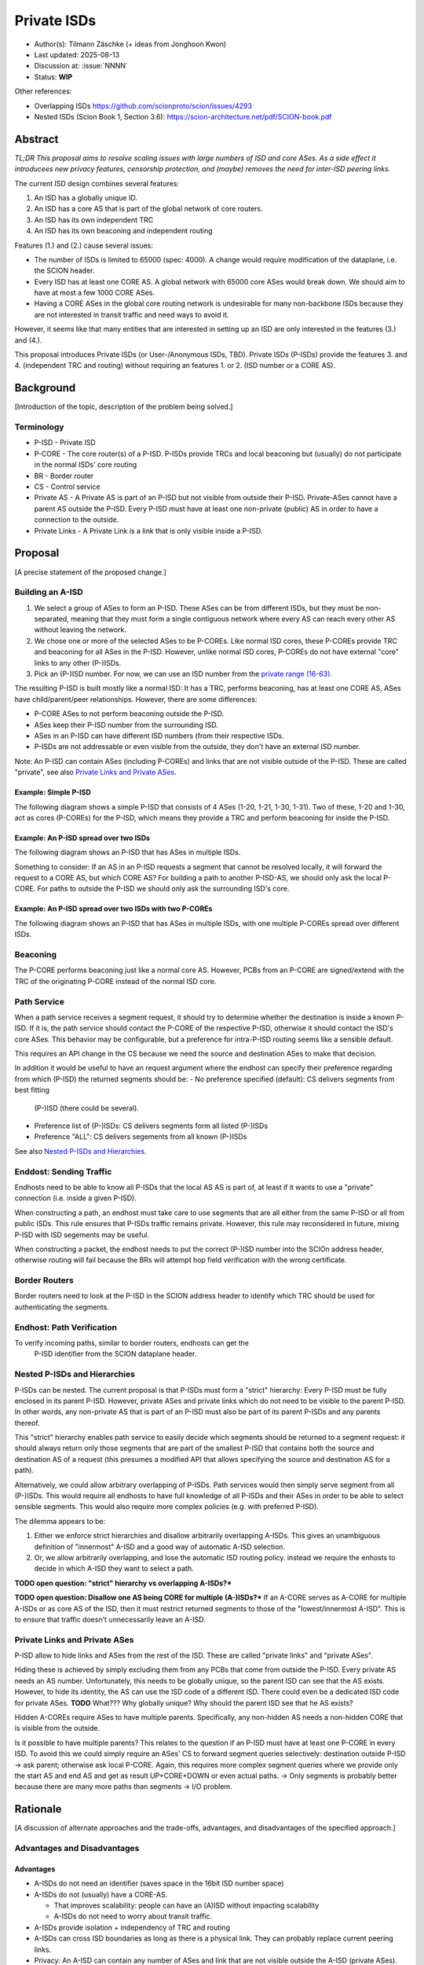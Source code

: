 ************
Private ISDs
************

- Author(s): Tilmann Zäschke (+ ideas from Jonghoon Kwon)
- Last updated: 2025-08-13
- Discussion at: :issue:`NNNN`
- Status: **WIP**

Other references:

- Overlapping ISDs https://github.com/scionproto/scion/issues/4293
- Nested ISDs (Scion Book 1, Section 3.6): https://scion-architecture.net/pdf/SCION-book.pdf


Abstract
========
*TL;DR This proposal aims to resolve scaling issues with large numbers
of ISD and core ASes. As a side effect it introducees new privacy
features, censorship protection, and (maybe) removes the need for
inter-ISD peering links.*

The current ISD design combines several features:

1. An ISD has a globally unique ID.
2. An ISD has a core AS that is part of the global network of core routers.
3. An ISD has its own independent TRC
4. An ISD has its own beaconing and independent routing

Features (1.) and (2.) cause several issues:

* The number of ISDs is limited to 65000 (spec: 4000). A change would require
  modification of the dataplane, i.e. the SCION header.
* Every ISD has at least one CORE AS. A global network with 65000 core ASes
  would break down. We should aim to have at most a few 1000 CORE ASes.
* Having a CORE ASes in the global core routing network is undesirable for
  many non-backbone ISDs because they are not interested in transit traffic
  and need ways to avoid it.

However, it seems like that many entities that are interested in setting up an ISD
are only interested in the features (3.) and (4.).

This proposal introduces Private ISDs (or User-/Anonymous ISDs, TBD).
Private ISDs (P-ISDs) provide the features 3. and 4. (independent TRC and routing)
without requiring an features 1. or 2. (ISD number or a CORE AS).

Background
==========
[Introduction of the topic, description of the problem being solved.]

Terminology
-----------
- P-ISD - Private ISD
- P-CORE - The core router(s) of a P-ISD. P-ISDs provide TRCs and local
  beaconing but (usually) do not participate in the normal ISDs' core routing
- BR - Border router
- CS - Control service
- Private AS - A Private AS is part of an P-ISD but not visible from
  outside their P-ISD. Private-ASes cannot have a parent AS outside the P-ISD.
  Every P-ISD must have at least one non-private (public) AS in order to
  have a connection to the outside.
- Private Links - A Private Link is a link that is only visible inside a P-ISD.


Proposal
========
[A precise statement of the proposed change.]

Building an A-ISD
-----------------

1. We select a group of ASes to form an P-ISD.
   These ASes can be from different ISDs, but they must be
   non-separated, meaning that they must form a single contiguous network
   where every AS can reach every other AS without leaving the network.

2. We chose one or more of the selected ASes to be P-COREs.
   Like normal ISD cores, these P-COREs provide TRC and  beaconing for
   all ASes in the P-ISD. However, unlike normal ISD cores, P-COREs do not
   have external "core" links to any other (P-)ISDs.

3. Pick an (P-)ISD number. For now, we can use an ISD number from the `private range (16-63)
   <https://github.com/scionproto/scion/wiki/ISD-and-AS-numbering>`_.

The resulting P-ISD is built mostly like a normal ISD: It has a TRC, performs
beaconing, has at least one CORE AS, ASes have child/parent/peer relationships.
However, there are some differences:

- P-CORE ASes to not perform beaconing outside the P-ISD.
- ASes keep their P-ISD number from the surrounding ISD.
- ASes in an P-ISD can have different ISD numbers (from their respective ISDs.
- P-ISDs are not addressable or even visible from the outside, they don't have
  an external ISD number.

Note: An P-ISD can contain ASes (including P-COREs) and links that are not
visible outside of the P-ISD. These are called "private",
see also `Private Links and Private ASes`_.

Example: Simple P-ISD
^^^^^^^^^^^^^^^^^^^^^

The following diagram shows a simple P-ISD that consists of 4 ASes (1-20, 1-21, 1-30, 1-31).
Two of these, 1-20 and 1-30, act as cores (P-COREs) for the P-ISD, which means they
provide a TRC and perform beaconing for inside the P-ISD.

.. image:: fig/anonymous_isd/1-single-P-ISD.png

Example: An P-ISD spread over two ISDs
^^^^^^^^^^^^^^^^^^^^^^^^^^^^^^^^^^^^^^

The following diagram shows an P-ISD that has ASes in multiple ISDs.

.. image:: fig/anonymous_isd/2-2-ISD-1-P-CORE.png

Something to consider: If an AS in an P-ISD requests a segment that cannot be resolved locally,
it will forward the request to a CORE AS, but which CORE AS?
For building a path to another P-ISD-AS, we should only ask the local P-CORE. For paths to outside
the P-ISD we should only ask the surrounding ISD's core.

Example: An P-ISD spread over two ISDs with two P-COREs
^^^^^^^^^^^^^^^^^^^^^^^^^^^^^^^^^^^^^^^^^^^^^^^^^^^^^^^

The following diagram shows an P-ISD that has ASes in multiple ISDs, with one
multiple P-COREs spread over different ISDs.

.. image:: fig/anonymous_isd/3-2-ISD-2-P-CORE.png


Beaconing
---------
The P-CORE performs beaconing just like a normal core AS.
However, PCBs from an P-CORE are signed/extend with the TRC
of the originating P-CORE instead of the normal ISD core.

Path Service
------------
When a path service receives a segment request, it should try to determine
whether the destination is inside a known P-ISD. If it is, the path service
should contact the P-CORE of the respective P-ISD, otherwise it should contact
the ISD's core ASes.
This behavior may be configurable, but a preference for intra-P-ISD routing
seems like a sensible default.

This requires an API change in the CS because we need the source and destination
ASes to make that decision.

In addition it would be useful to have an request argument where the endhost can
specify their preference regarding from which (P-ISD) the returned segments should be:
- No preference specified (default): CS delivers segments from best fitting
  (P-)ISD (there could be several).
- Preference list of (P-)ISDs: CS delivers segments form all listed (P-)ISDs
- Preference "ALL": CS delivers segements from all known (P-)ISDs

See also `Nested P-ISDs and Hierarchies`_.

Enddost: Sending Traffic
------------------------
Endhosts need to be able to know all P-ISDs that the local AS AS is part of,
at least if it wants to use a "private" connection (i.e. inside a given P-ISD).

When constructing a path, an endhost must take care to use segments
that are all either from the same P-ISD or all from public ISDs.
This rule ensures that P-ISDs traffic remains private.
However, this rule may reconsidered in future, mixing P-ISD with ISD segements
may be useful.

When constructing a packet, the endhost needs to put the correct (P-)ISD
number into the SCIOn address header, otherwise routing will fail because
the BRs will attempt hop field verification with the wrong certificate.


Border Routers
--------------
Border routers need to look at the P-ISD in the SCION address header to
identify which TRC should be used for authenticating the segments.


Endhost: Path Verification
--------------------------
To verify incoming paths, similar to border routers, endhosts can get the
 P-ISD identifier from the SCION dataplane header.


Nested P-ISDs and Hierarchies
-----------------------------
P-ISDs can be nested. The current proposal is that P-ISDs must form a
"strict" hierarchy: Every P-ISD must be fully enclosed in its parent P-ISD.
However, private ASes and private links which do not need to be visible to
the parent P-ISD. In other words, any non-private AS that is part of an P-ISD must
also be part of its parent P-ISDs and any parents thereof.

.. image:: fig/anonymous_isd/4-nested-P-ISD.png

This "strict" hierarchy enables path service to easily decide which segments
should be returned to a segment request: it should always return only those
segments that are part of the smallest P-ISD that contains both the source and
destination AS of a request (this presumes a modified API that allows specifying
the source and destination AS for a path).

Alternatively, we could allow arbitrary overlapping of P-ISDs. Path services
would then simply serve segment from all (P-)ISDs.
This would require all endhosts to have full knowledge of all P-ISDs and their
ASes in order to be able to select sensible segments. This would also require
more complex policies (e.g. with preferred P-ISD).


The dilemma appears to be:

1. Either we enforce strict hierarchies and disallow arbitrarily overlapping A-ISDs.
   This gives an unambiguous definition of "innermost" A-ISD  and a good way of
   automatic A-ISD selection.
2. Or, we allow arbitrarily overlapping, and lose the automatic ISD routing policy.
   instead we require the enhosts to decide in which A-ISD they want to select a
   path.

**TODO open question: "strict" hierarchy vs overlapping A-ISDs?***

**TODO open question: Disallow one AS being CORE for multiple (A-)ISDs?***
If an A-CORE serves as A-CORE for multiple A-ISDs or as core AS of the ISD,
then it must restrict returned segments to those of the "lowest/innermost A-ISD".
This is to ensure that traffic doesn't unnecessarily leave an A-ISD.


Private Links and Private ASes
------------------------------
P-ISD allow to hide links and ASes from the rest of the ISD.
These are called "private links" and "private ASes".

Hiding these is achieved by simply excluding them from any PCBs that come from
outside the P-ISD.
Every private AS needs an AS number. Unfortunately, this needs to be globally unique,
so the parent ISD can see that the AS exists. However, to hide its identity,
the AS can use the ISD code of a different ISD. There could even be a dedicated
ISD code for private ASes.
**TODO** What??? Why globally unique? Why should the parent ISD see that he AS exists?

.. image:: fig/anonymous_isd/5-private-AS-and-links.png

Hidden A-COREs require ASes to have multiple parents.
Specifically, any non-hidden AS needs a non-hidden CORE that is visible from
the outside.

Is it possible to have multiple parents?
This relates to the question if an P-ISD must have at least one P-CORE in every
ISD. To avoid this we could simply require an ASes' CS to forward segment
queries selectively: destination outside P-ISD -> ask parent; otherwise
ask local P-CORE.
Again, this requires more complex segment queries where we provide
only the start AS and end AS and get as result UP+CORE+DOWN or even
actual paths. -> Only segments is probably better because
there are many more paths than segments -> I/O problem.

Rationale
=========
[A discussion of alternate approaches and the trade-offs, advantages, and disadvantages of the specified approach.]

Advantages and Disadvantages
----------------------------

Advantages
^^^^^^^^^^

- A-ISDs do not need an identifier (saves space in the 16bit ISD number space)
- A-ISDs do not (usually) have a CORE-AS.

  - That improves scalability: people can have an (A)ISD without impacting scalability
  - A-ISDs do not need to worry about transit traffic.

- A-ISDs provide isolation + independency of TRC and routing
- A-ISDs can cross ISD boundaries as long as there is a physical link.
  They can probably replace current peering links.

- Privacy: An A-ISD can contain any number of ASes and link that are not visible
  outside the A-ISD (private ASes).
- A-ISDs can be nested.

- An AS can join an A-ISD without having to worry about a 2nd AS identifier.
  The normal AS number of an AS remains valid and the only way to address the AS.

- P-ISDs can even be hidden from individual endhosts in ASes that participate
  in the P-ISD.
  Either the path server can choose not to give P-ISD segments to the endhost,
  or the anonymous path server itself could be hidden from some endhosts such
  that the endhost would contact a different path server that serves only
  non-P-ISD segments.
- Similar to hiding P-ISDs from specific endhosts in ASes of the P-ISD,
  we can also hide the P-ISDs from child ASes of P-ISD-ASes.

- No change to endhost libraries required.

Disadvantages
^^^^^^^^^^^^^
- P-ISDs have no ISD number. Any AS inside an P-ISD must have a globally unique
  AS number from some ISD.
  However, if it is okay for the AS to not be globally addressable, it does
  not need to be connected to that ISD or even be visible to that ISD.
- Border routers need more state and compute. They need to know all ASes in
  all P-AISDs in which the local AS participates.
  They also need a more complex algorithm to determine which certificate/TRC
  to use.


Limitations
-----------

A-ISDs cannot arbitrarily overlap. Any given AS can participate only in
one A-ISD hierarchy.
The problem is that BRs need to be able to authenticate hop fields.
To do so, they need to determine which certificate to use.
They can determine the correct certificate by looking at the first + last
AS in a given path. The correct TRC is then the "innermost" A-ISD that
contains both ASes. If the ASes could both be in multiple A-ISD, then
the BR cannot uniquely determine the correct TRC.

Possible "solutions":

* Add a unique certificate ID to the SCION packet header. This would
  immediately solve the problem and also avoid the need for the BR to
  store AS->TRC mappings for all local A-ISDs.
* BRs should also check all A-COREs in the paths. If A-COREs are
  restricted to belong to only one A-ISD-hierarchy, then this would
  allow determining the correct certificate even if other ASes
  belong to multiple A-ISD hierarchies. Unfortunately this breaks
  if we allow segments without A-COREs, for example when optimizing
  path with shortcuts or on-path.
* Is it possible to have two or more TRCs in a certificate? I.e. can we
  create a certificate that can be verified with the normal A-ISD, or,
  if that is not available, with one or more A-ISDs?
  We could use this certificate to sign all segments, whether they are
  created in the ISD or in a local A-ISD.
* Ask BR to brute try out multiple certificates. This is expensive,
  but the number of possible certificate per AS should be small (every
  AS is likely to be in only a small number of ISD + A-ISDs).
* Allow BRs to forward unchecked traffic indide A-ISDs.


Alternative: Allow mixing P-ISD segments with ISD segments
----------------------------------------------------------

Currently the rule is theat, when constructing a path, the segmenats are either all
from the same P-ISD or all from public ISDs.
The idea is to ensures that P-ISDs traffic remains private.

However, this rule may reconsidered, mixing P-ISD with ISD segements may be useful.

It is also unclear whether mixing segments like this is technically feasible.


Alternative: Avoid using ISD number altogether
----------------------------------------------
Instead of using A-ISD-IDs from the private range (16-64), we could avoid
using any IDs altogether.

If we don't have A-ISD-IDs, border routers need to have some additional state in order
to compute the
correct TRC for a given path. For every AS, they need a list that represents the AS's A-ISD
hierarchy, the first entry is the outermost A-ISD and the last entry is the innermost A-ISD.
At each level, we store a reference to the AS's TRC certificate for that A-ISD.

When a border router receives a packet, it looks at the first and last AS in the
path header. For both ASes it looks up the hierarchy list.

- If at least one of the does not have a list (meaning it is not in any A-ISD known to the BR)
  the we use the normal (rooted in the ISD's TRC) AS certificate for both.
- If they both have a list, then we walk through both lists until they differ.
  THis gives us the deepest common A-ISD and the associate certificate.
- The lists cannot differ in the first entry, that would violate the
  A-ISD-hierarchy principle.

A similar logic would be used on endhosts that want to authenticate paths.

For example, for any route to an AS that is in the same A-ISD as the
source AS, the path service will return segments that go through the
local A-CORE as well as segments that go through the ISD's core.
The endhost **must** then use the segments that go through the A-CORE.
More specifically, if both ASes are in a hierarchy of nested A-ISDs,
the endhost must use the A-CORE of the innermost A-ISD that it has in
common with the destination AS.

Advantages of avoiding A-ISD-IDs:

- One advantage would be that we do not need to modify the dataplane,
  i.e. the SCION packet header would contain
  the original ISD for source/destination instead of the private ISDs.
- Another advantage is that any AS has exactly one ISD number
  (and no A-ISD number). This may avoid some complexity in control services
  and in managing ASes.
- Endhosts do not need to deal with local AS's ISD number being different
  from the ISD number use in an UP/DOWN path (path stitching).
- No need to ensure that the A-ISD numbers differ in an A-ISD hierarchy.

Disadvantages:

- One disadvantage is clearly the added complexity in border routers and endhosts
  for authenticating path segments.


Compatibility
=============
[A discussion of breaking changes and how this change can be deployed.]

There are no conflicts with existing stuff.

Naming
======

The current preferred name is "private" ISD. The name hints at the following features:

- Privacy. The P-ISD is not visible to the outside.
  What happens in the P-ISD stays in the P-ISD.
- Autonomy. Everyone (who controls one or more ASes) can set it up.

However:

- The term "private ISD" is already in use and refers to ISDs that are
  physically separate from the production network. This is hopefully not
  a problem, these ISDs could be turned into P-ISDs, or otherwise we called
  "separate" ISDs.

One alternative considered was User-ISD (indicating that it is user defined).
However, this does not emphasize the privacy aspect.


Implementation
==============
[A description of the steps in the implementation, which components need to be changed and in which order.]

1. Control service administration:

   - Facility to register ASes and their links and to communicate
     this to other ASes in the local P-ISD

   - API for enhosts to learn about all (P-)ISDs that the local AS is part of.

   - Optional: Add capability for an AS to have multiple parents, one per ISD.
     If a CS receives a segment request for outside the local P-ISD, it can decide
     for forward the request to multiple A-COREs, at most one per ISD that the P-ISD
     participates in. P-COREs can be each other's parent (parent must be in different ISD).
     This allows any AS in the P-ISD to transparently use any ISD that participates
     in the P-ISD.

     **TODO how does path stitching(beaconing) work? -> Same as peering ...?!

2. Control service API

   - Provide API to allow end-to-end segment requests. Stitching is not necessary,
     but the request should return UP+CORE+DOWN segments in one request.
     Requests should also allow to specify preferred (P-)ISDs, including a
     wildcard to request segments from all (P-)ISDs.
     There should probably two wildcards: a) "I want segments for ALL (P-)ISDs",
     and b) "I want segments for whatever (P-)ISD you think is best".
     Option b) should be the default.
     In any case, the CS is free to ignore the preferred ISD and deliver segments
     only for some (P-)ISDs (configurable on the CS).

3. Border routers

   - They need to obtain and handle certificates from the local P-ISDs.

4. Endhost libraries

   - Libraries and daemons need to be adapted to use the new CS API for
     requesting segments.
   - Libraries need to ensure that they put the respective P-ISDs into
     the SCION header of each packet.
   - Libraries and deamons need to be able to handle (P-)ISDs.
   - Path policies may need to be extended to allow specifying (P-)ISD preference.


